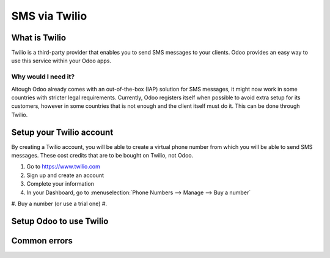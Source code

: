 ==============
SMS via Twilio
==============

What is Twilio
==============

Twilio is a third-party provider that enables you to send SMS messages to your clients.
Odoo provides an easy way to use this service within your Odoo apps.

Why would I need it?
--------------------
Altough Odoo already comes with an out-of-the-box (IAP) solution for SMS messages, it might
now work in some countries with stricter legal requirements. Currently, Odoo registers
itself when possible to avoid extra setup for its customers, however in some countries
that is not enough and the client itself must do it. This can be done through Twilio.

Setup your Twilio account
=========================

By creating a Twilio account, you will be able to create a virtual phone number from
which you will be able to send SMS messages. These cost credits that are to be bought
on Twilio, not Odoo.

#. Go to https://www.twilio.com
#. Sign up and create an account
#. Complete your information

#. In your Dashboard, go to :menuselection:`Phone Numbers --> Manage --> Buy a number`
#. Buy a number (or use a trial one)
#.



Setup Odoo to use Twilio
========================


Common errors
=============
